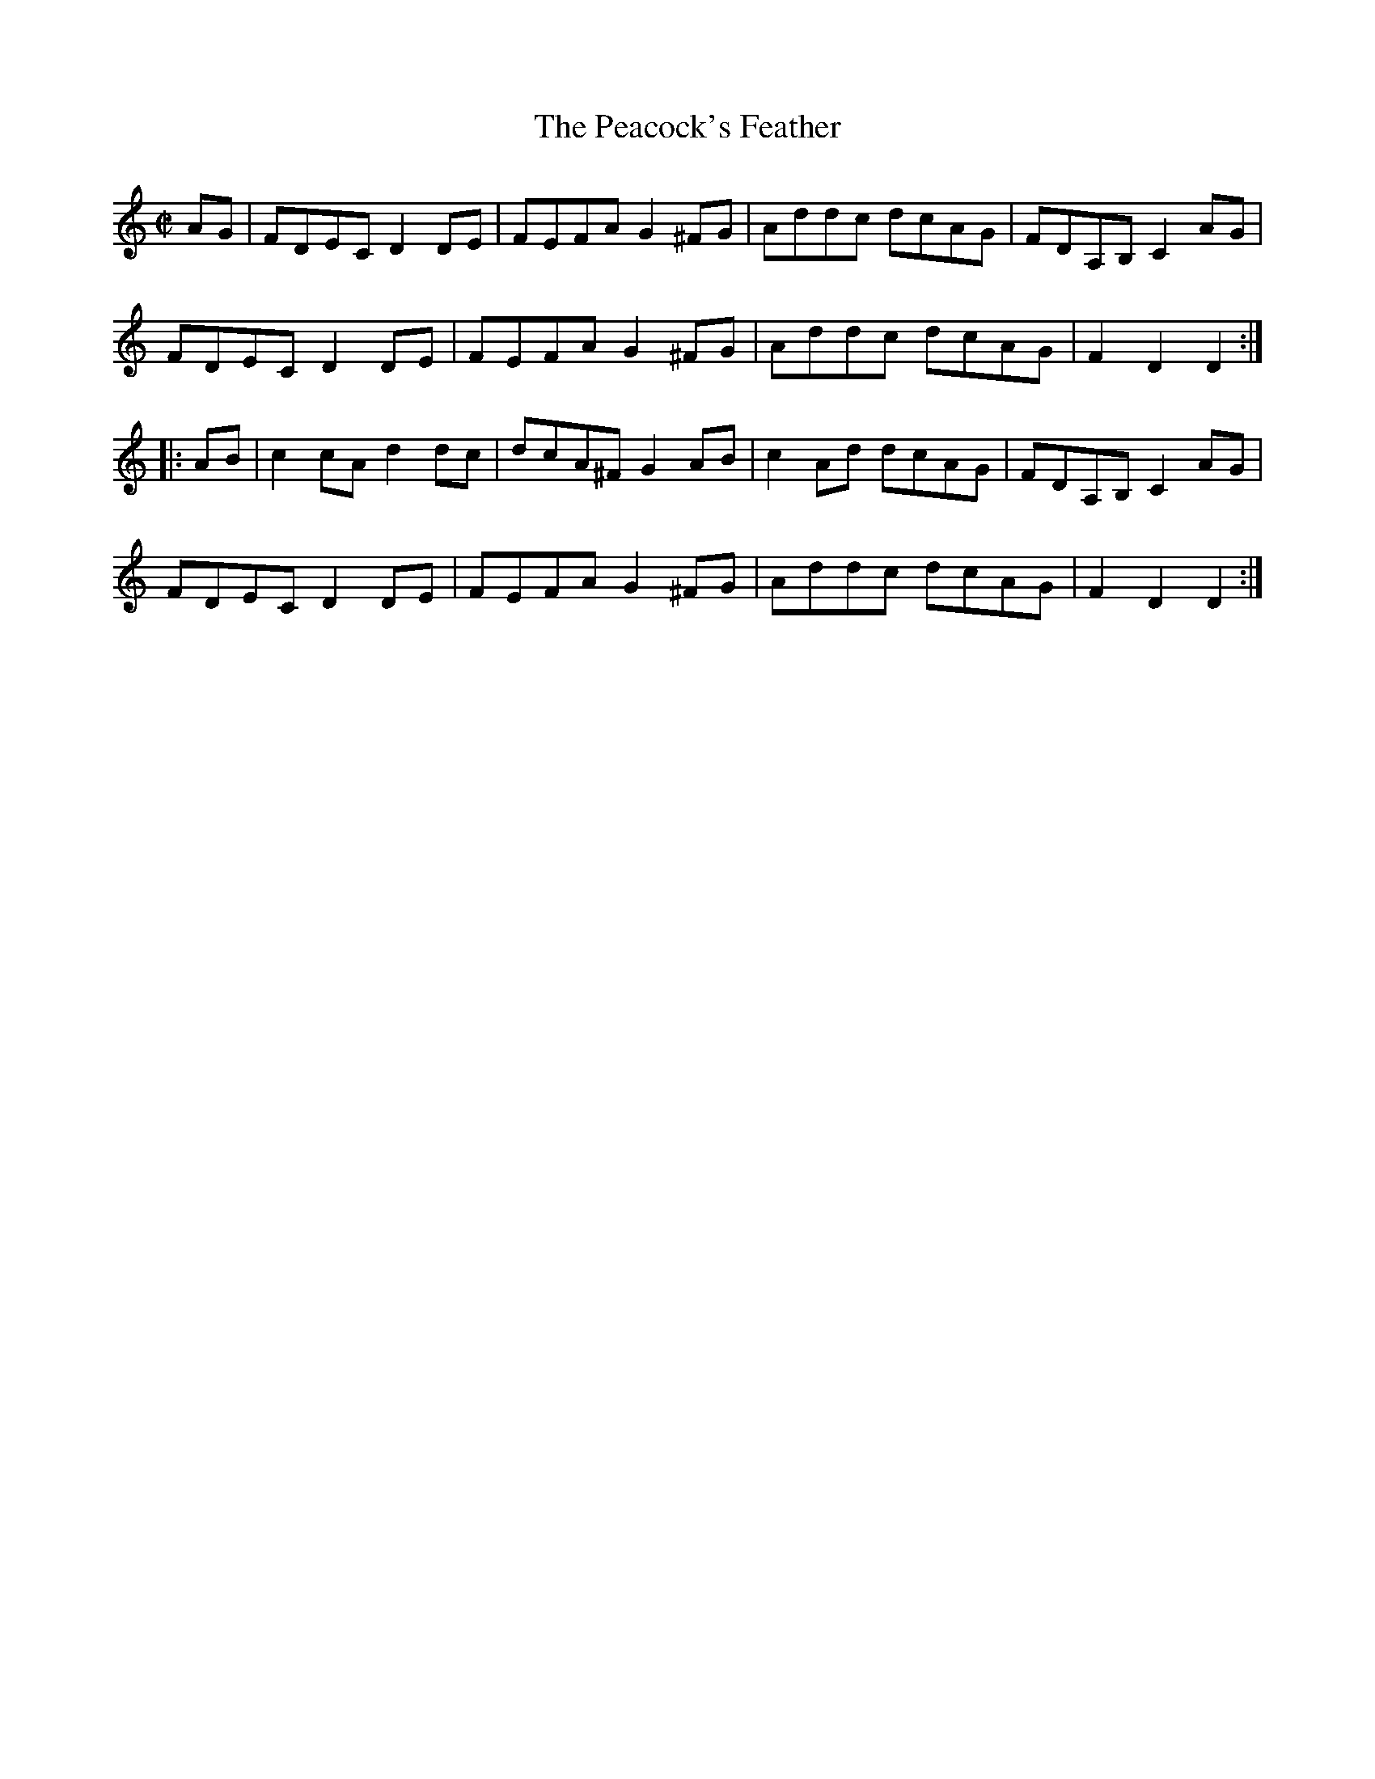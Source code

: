 X:20
T:Peacock's Feather, The
R:hornpipe
H:See also barndance#17
D:Frankie Gavin & Alec Finn
D:Joe Holmes & Len Graham: Chaste Muses, Bards & Sages
Z:id:hn-hornpipe-20
M:C|
K:Ddor
AG|FDEC D2DE|FEFA G2^FG|Addc dcAG|FDA,B, C2AG|
FDEC D2DE|FEFA G2^FG|Addc dcAG|F2D2 D2:|
|:AB|c2cA d2dc|dcA^F G2AB|c2Ad dcAG|FDA,B, C2AG|
FDEC D2DE|FEFA G2^FG|Addc dcAG|F2D2 D2:|

